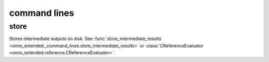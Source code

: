 
=============
command lines
=============

store
=====

Stores intermediate outputs on disk.
See :func:`store_intermediate_results <onnx_extended._command_lines.store_intermediate_results>`
or :class:`CReferenceEvaluator <onnx_extended.reference.CReferenceEvaluator>`.

.. runpython::

    from onnx_extended._command_lines_parser import get_parser_store
    get_parser_store().print_help()
